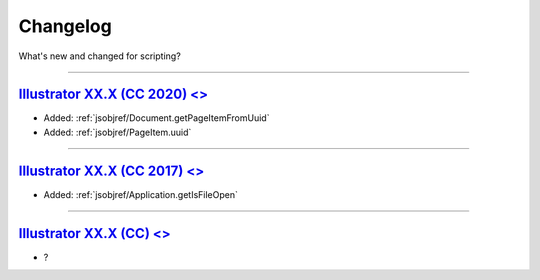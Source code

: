 .. highlight:: javascript
.. _introduction/changelog:

Changelog
#########

What's new and changed for scripting?

----

.. _Changelog.14-0:

`Illustrator XX.X (CC 2020) <>`_
********************************************************************************

- Added: :ref:`jsobjref/Document.getPageItemFromUuid`
- Added: :ref:`jsobjref/PageItem.uuid`

----

.. _Changelog.13-0:

`Illustrator XX.X (CC 2017) <>`_
********************************************************************************

- Added: :ref:`jsobjref/Application.getIsFileOpen`

----

.. _Changelog.12-0:

`Illustrator XX.X (CC) <>`_
********************************************************************************


- ?
